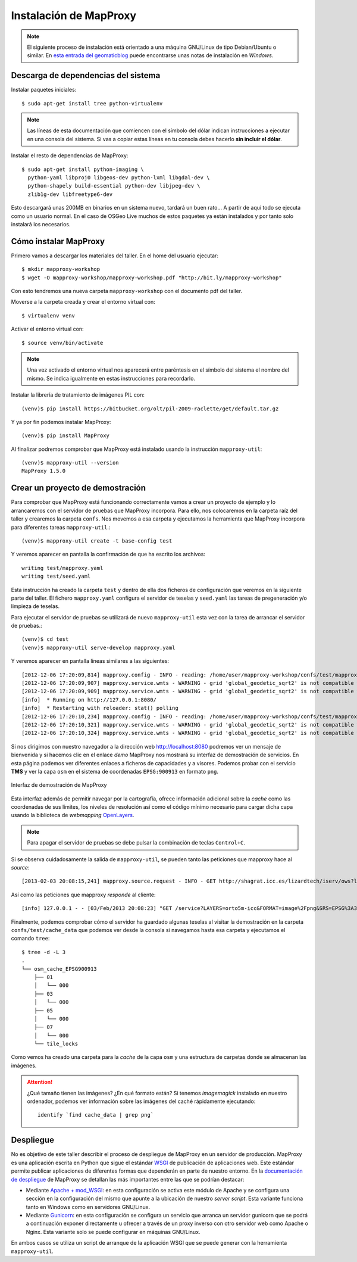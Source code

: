 Instalación de MapProxy
=================================================

.. note:: El siguiente proceso de instalación está orientado a una máquina GNU/Linux de tipo Debian/Ubuntu o similar. En `esta entrada del geomaticblog <http://geomaticblog.net/2012/10/10/instalando-mapproxy-en-windows-paso-a-paso/>`_ puede encontrarse unas notas de instalación en *Windows*.

Descarga de dependencias del sistema
---------------------------------------------------

Instalar paquetes iniciales::

  $ sudo apt-get install tree python-virtualenv

.. note:: Las líneas de esta documentación que comiencen con el símbolo
          del dólar indican instrucciones a ejecutar en una consola
          del sistema. Si vas a copiar estas líneas en tu consola debes hacerlo
          **sin incluir el dólar**.

Instalar el resto de dependencias de MapProxy::

  $ sudo apt-get install python-imaging \
    python-yaml libproj0 libgeos-dev python-lxml libgdal-dev \
    python-shapely build-essential python-dev libjpeg-dev \
    zlib1g-dev libfreetype6-dev

Esto descargará unas 200MB en binarios en un sistema nuevo, tardará un buen
rato...  A partir de aquí todo se ejecuta como un usuario normal. En el caso
de OSGeo Live muchos de estos paquetes ya están instalados y por tanto solo
instalará los necesarios.

Cómo instalar MapProxy
---------------------------------------------------

Primero vamos a descargar los materiales del taller. En el home del usuario
ejecutar::

  $ mkdir mapproxy-workshop
  $ wget -O mapproxy-workshop/mapproxy-workshop.pdf "http://bit.ly/mapproxy-workshop"

..  $ git clone https://github.com/geoinquietosvlc/mapproxy-workshop.git


Con esto tendremos una nueva carpeta ``mapproxy-workshop`` con el documento pdf
del taller.

Moverse a la carpeta creada y crear el entorno virtual con::

  $ virtualenv venv

Activar el entorno virtual con::

  $ source venv/bin/activate

.. note:: Una vez activado el entorno virtual nos aparecerá entre paréntesis en
          el símbolo del sistema el nombre del mismo. Se indica igualmente
          en estas instrucciones para recordarlo.

Instalar la librería de tratamiento de imágenes PIL con::

  (venv)$ pip install https://bitbucket.org/olt/pil-2009-raclette/get/default.tar.gz

Y ya por fin podemos instalar MapProxy::

  (venv)$ pip install MapProxy

Al finalizar podremos comprobar que MapProxy está instalado usando la
instrucción ``mapproxy-util``::

  (venv)$ mapproxy-util --version
  MapProxy 1.5.0

Crear un proyecto de demostración
------------------------------------------

Para comprobar que MapProxy está funcionando correctamente vamos a crear un
proyecto de ejemplo y lo arrancaremos con el servidor de pruebas que MapProxy
incorpora. Para ello, nos colocaremos en la carpeta raíz del taller y crearemos
la carpeta ``confs``. Nos movemos a esa carpeta y ejecutamos la herramienta que
MapProxy incorpora para diferentes tareas ``mapproxy-util``.::

	(venv)$ mapproxy-util create -t base-config test

Y veremos aparecer en pantalla la confirmación de que ha escrito los archivos::

	writing test/mapproxy.yaml
	writing test/seed.yaml

Esta instrucción ha creado la carpeta ``test`` y dentro de ella dos ficheros de
configuración que veremos en la siguiente parte del taller. El fichero
``mapproxy.yaml`` configura el servidor de teselas y ``seed.yaml`` las tareas de
pregeneración y/o limpieza de teselas.

Para ejecutar el servidor de pruebas se utilizará de nuevo ``mapproxy-util``
esta vez con la tarea de arrancar el servidor de pruebas.::

  (venv)$ cd test
  (venv)$ mapproxy-util serve-develop mapproxy.yaml

Y veremos aparecer en pantalla líneas similares a las siguientes::

  [2012-12-06 17:20:09,814] mapproxy.config - INFO - reading: /home/user/mapproxy-workshop/confs/test/mapproxy.yaml
  [2012-12-06 17:20:09,907] mapproxy.service.wmts - WARNING - grid 'global_geodetic_sqrt2' is not compatible with WMTS, skipping for layer 'osm'
  [2012-12-06 17:20:09,909] mapproxy.service.wmts - WARNING - grid 'global_geodetic_sqrt2' is not compatible with WMTS, skipping for layer 'osm'
  [info]  * Running on http://127.0.0.1:8080/
  [info]  * Restarting with reloader: stat() polling
  [2012-12-06 17:20:10,234] mapproxy.config - INFO - reading: /home/user/mapproxy-workshop/confs/test/mapproxy.yaml
  [2012-12-06 17:20:10,321] mapproxy.service.wmts - WARNING - grid 'global_geodetic_sqrt2' is not compatible with WMTS, skipping for layer 'osm'
  [2012-12-06 17:20:10,324] mapproxy.service.wmts - WARNING - grid 'global_geodetic_sqrt2' is not compatible with WMTS, skipping for layer 'osm'

Si nos dirigimos con nuestro navegador a la dirección web http://localhost:8080
podremos ver un mensaje de bienvenida y si hacemos clic en el enlace *demo*
MapProxy nos mostrará su interfaz de demostración de servicios. En esta página
podemos ver diferentes enlaces a ficheros de capacidades y a visores. Podemos
probar con el servicio **TMS** y ver la capa ``osm`` en el sistema de
coordenadas ``EPSG:900913`` en formato ``png``.

.. figure:: _static/demo-test.png
	 :width: 50%
	 :alt: Interfaz de demostración de MapProxy
	 :align: center

	 Interfaz de demostración de MapProxy

Esta interfaz además de permitir navegar por la cartografía, ofrece información
adicional sobre la *cache* como las coordenadas de sus límites, los niveles de
resolución así como el código mínimo necesario para cargar dicha capa usando la
biblioteca de *webmapping* `OpenLayers <http://www.openlayers.org>`_.

.. note:: Para apagar el servidor de pruebas se debe pulsar la combinación de
					teclas ``Control+C``.

Si se observa cuidadosamente la salida de ``mapproxy-util``, se pueden tanto las peticiones que mapproxy hace al *source*::

   [2013-02-03 20:08:15,241] mapproxy.source.request - INFO - GET http://shagrat.icc.es/lizardtech/iserv/ows?layers=orto5m&width=541&version=1.1.1&bbox=482127.752371,4636453.33696,497518.196187,4655724.38706&service=WMS&format=image%2Fpng&styles=&srs=EPSG%3A25831&request=GetMap&height=678 200 759.8 366

Así como las peticiones que mapproxy *responde* al cliente::

   [info] 127.0.0.1 - - [03/Feb/2013 20:08:23] "GET /service?LAYERS=orto5m-icc&FORMAT=image%2Fpng&SRS=EPSG%3A3857&EXCEPTIONS=application%2Fvnd.ogc.se_inimage&TRANSPARENT=TRUE&SERVICE=WMS&VERSION=1.1.1&REQUEST=GetMap&STYLES=&BBOX=284862.66336419,5137678.0304892,342979.26470981,5176813.788971&WIDTH=891&HEIGHT=600 HTTP/1.1" 200 -



Finalmente, podemos comprobar cómo el servidor ha guardado algunas teselas al
visitar la demostración en la carpeta ``confs/test/cache_data`` que podemos ver
desde la consola si navegamos hasta esa carpeta y ejecutamos el comando
``tree``::

    $ tree -d -L 3
    .
    └── osm_cache_EPSG900913
        ├── 01
        │   └── 000
        ├── 03
        │   └── 000
        ├── 05
        │   └── 000
        ├── 07
        │   └── 000
        └── tile_locks

Como vemos ha creado una carpeta para la *cache* de la capa ``osm`` y una
estructura de carpetas donde se almacenan las imágenes.

.. attention:: ¿Qué tamaño tienen las imágenes? ¿En qué formato están?
   Si tenemos *imagemagick* instalado en nuestro ordenador, podemos ver
   información sobre las imágenes del caché rápidamente ejecutando::

    identify `find cache_data | grep png`

Despliegue
-----------------------

No es objetivo de este taller describir el proceso de despliegue de MapProxy en
un servidor de producción. MapProxy es una aplicación escrita en Python que
sigue el estándar WSGI_ de publicación de aplicaciones web. Este estándar
permite publicar aplicaciones de diferentes formas que dependerán en parte de
nuestro entorno. En la `documentación de despliegue`_ de MapProxy se detallan las
más importantes entre las que se podrían destacar:

- Mediante `Apache + mod_WSGI`_: en esta configuración se activa este módulo de
  Apache y se configura una sección en la configuración del mismo que apunte a
  la ubicación de nuestro *server script*. Esta variante funciona tanto en
  Windows como en servidores GNU/Linux.

- Mediante Gunicorn_: en esta configuración se configura un servicio que arranca
  un servidor gunicorn que se podrá a continuación exponer directamente u
  ofrecer a través de un proxy inverso con otro servidor web como Apache o
  Nginx. Esta variante solo se puede configurar en máquinas GNU/Linux.

En ambos casos se utiliza un script de arranque de la aplicación WSGI que se
puede generar con la herramienta ``mapproxy-util``.


.. _WSGI: http://www.python.org/dev/peps/pep-3333/
.. _documentación de despliegue: http://mapproxy.org/docs/1.5.0/deployment.html
.. _Apache + mod_WSGI: http://mapproxy.org/docs/1.5.0/deployment.html#apache-mod-wsgi
.. _Gunicorn: http://mapproxy.org/docs/1.5.0/deployment.html#gunicorn
